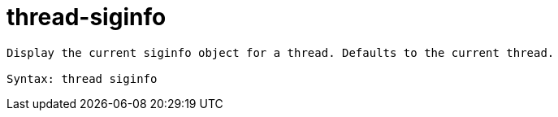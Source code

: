 = thread-siginfo

----
Display the current siginfo object for a thread. Defaults to the current thread.

Syntax: thread siginfo
----